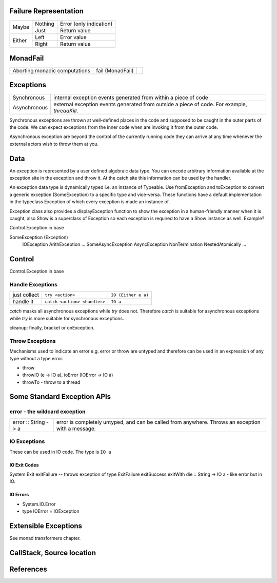 Failure Representation
----------------------

+--------+---------+------------------------------------+
| Maybe  | Nothing | Error (only indication)            |
|        +---------+------------------------------------+
|        | Just    | Return value                       |
+--------+---------+------------------------------------+
| Either | Left    | Error value                        |
|        +---------+------------------------------------+
|        | Right   | Return value                       |
+--------+---------+------------------------------------+

MonadFail
---------

+------------------+-------------+--------------------------------------------+
| Aborting monadic | fail        |                                            |
| computations     | (MonadFail) |                                            |
+------------------+-------------+--------------------------------------------+

Exceptions
----------

+--------------+--------------------------------------------------------------+
| Synchronous  | internal exception events generated from within a piece of   |
|              | code                                                         |
+--------------+--------------------------------------------------------------+
| Asynchronous | external exception events generated from outside a piece of  |
|              | code. For example, `threadKill`.                             |
+--------------+--------------------------------------------------------------+

Synchronous exceptions are thrown at well-defined places in the code and
supposed to be caught in the outer parts of the code. We can expect exceptions
from the inner code when are invoking it from the outer code.

Asynchronous exception are beyond the control of the currently running code
they can arrive at any time whenever the external actors wish to throw them at
you.

Data
----

An exception is represented by a user defined algebraic data type. You can
encode arbitrary information available at the exception site in the exception
and throw it. At the catch site this information can be used by the handler.

An exception data type is dynamically typed i.e. an instance of Typeable.  Use
fromException and toException to convert a generic exception (SomeException) to
a specific type and vice-versa. These functions have a default implementation
in the typeclass Exception of which every exception is made an instance of.

Exception class also provides a displayException function to show the exception
in a human-friendly manner when it is caught, also Show is a superclass of
Exception so each exception is required to have a Show instance as well.
Example?

Control.Exception in base

SomeException (Exception)
    IOException
    ArithException
    ...
    SomeAsyncException
    AsyncException
    NonTermination
    NestedAtomically
    ...

Control
-------

Control.Exception in base

Handle Exceptions
~~~~~~~~~~~~~~~~~

+--------------+------------------------------+---------------------------+
| just collect | ``try <action>``             | ``IO (Either e a)``       |
+--------------+------------------------------+---------------------------+
| handle it    | ``catch <action> <handler>`` | ``IO a``                  |
+--------------+------------------------------+---------------------------+

`catch` masks all asynchronous exceptions while `try` does not. Therefore
`catch` is suitable for asynchronous exceptions while `try` is more suitable
for synchronous exceptions.

cleanup: finally, bracket or onException.

Throw Exceptions
~~~~~~~~~~~~~~~~

Mechanisms used to indicate an error e.g. error or throw are untyped and
therefore can be used in an expression of any type without a type error.

* throw
* throwIO (e -> IO a), ioError (IOError -> IO a)
* throwTo - throw to a thread

Some Standard Exception APIs
----------------------------

error - the wildcard exception
~~~~~~~~~~~~~~~~~~~~~~~~~~~~~~

+----------------------+-------------+----------------------------------------+
| error :: String -> a | error is completely untyped, and can be called from  |
|                      | anywhere. Throws an exception with a message.        |
+----------------------+-------------+----------------------------------------+

IO Exceptions
~~~~~~~~~~~~~

These can be used in IO code. The type is ``IO a``

IO Exit Codes
^^^^^^^^^^^^^

System.Exit
exitFailure -- throws exception of type ExitFailure
exitSuccess
exitWith
die :: String -> IO a - like error but in IO.

IO Errors
^^^^^^^^^

* System.IO.Error
* type IOError = IOException

Extensible Exceptions
---------------------

See monad transformers chapter.

CallStack, Source location
--------------------------

References
----------

